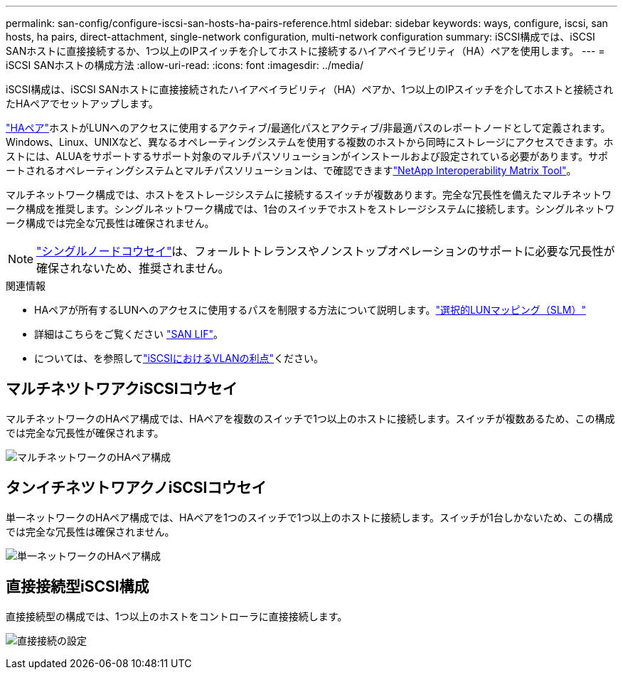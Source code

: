 ---
permalink: san-config/configure-iscsi-san-hosts-ha-pairs-reference.html 
sidebar: sidebar 
keywords: ways, configure, iscsi, san hosts, ha pairs, direct-attachment, single-network configuration, multi-network configuration 
summary: iSCSI構成では、iSCSI SANホストに直接接続するか、1つ以上のIPスイッチを介してホストに接続するハイアベイラビリティ（HA）ペアを使用します。 
---
= iSCSI SANホストの構成方法
:allow-uri-read: 
:icons: font
:imagesdir: ../media/


[role="lead"]
iSCSI構成は、iSCSI SANホストに直接接続されたハイアベイラビリティ（HA）ペアか、1つ以上のIPスイッチを介してホストと接続されたHAペアでセットアップします。

link:../concepts/high-availability-pairs-concept.html["HAペア"]ホストがLUNへのアクセスに使用するアクティブ/最適化パスとアクティブ/非最適パスのレポートノードとして定義されます。Windows、Linux、UNIXなど、異なるオペレーティングシステムを使用する複数のホストから同時にストレージにアクセスできます。ホストには、ALUAをサポートするサポート対象のマルチパスソリューションがインストールおよび設定されている必要があります。サポートされるオペレーティングシステムとマルチパスソリューションは、で確認できますlink:https://mysupport.netapp.com/matrix["NetApp Interoperability Matrix Tool"^]。

マルチネットワーク構成では、ホストをストレージシステムに接続するスイッチが複数あります。完全な冗長性を備えたマルチネットワーク構成を推奨します。シングルネットワーク構成では、1台のスイッチでホストをストレージシステムに接続します。シングルネットワーク構成では完全な冗長性は確保されません。

[NOTE]
====
link:../system-admin/single-node-clusters.html["シングルノードコウセイ"]は、フォールトトレランスやノンストップオペレーションのサポートに必要な冗長性が確保されないため、推奨されません。

====
.関連情報
* HAペアが所有するLUNへのアクセスに使用するパスを制限する方法について説明します。link:../san-admin/selective-lun-map-concept.html#determine-whether-slm-is-enabled-on-a-lun-map["選択的LUNマッピング（SLM）"]
* 詳細はこちらをご覧ください link:../san-admin/manage-lifs-all-san-protocols-concept.html["SAN LIF"]。
* については、を参照してlink:../san-config/benefits-vlans-iscsi-concept.html["iSCSIにおけるVLANの利点"]ください。




== マルチネツトワアクiSCSIコウセイ

マルチネットワークのHAペア構成では、HAペアを複数のスイッチで1つ以上のホストに接続します。スイッチが複数あるため、この構成では完全な冗長性が確保されます。

image:scrn-en-drw-iscsi-dual.png["マルチネットワークのHAペア構成"]



== タンイチネツトワアクノiSCSIコウセイ

単一ネットワークのHAペア構成では、HAペアを1つのスイッチで1つ以上のホストに接続します。スイッチが1台しかないため、この構成では完全な冗長性は確保されません。

image:scrn-en-drw-iscsi-single.png["単一ネットワークのHAペア構成"]



== 直接接続型iSCSI構成

直接接続型の構成では、1つ以上のホストをコントローラに直接接続します。

image:dual-host-dual-controller.png["直接接続の設定"]
